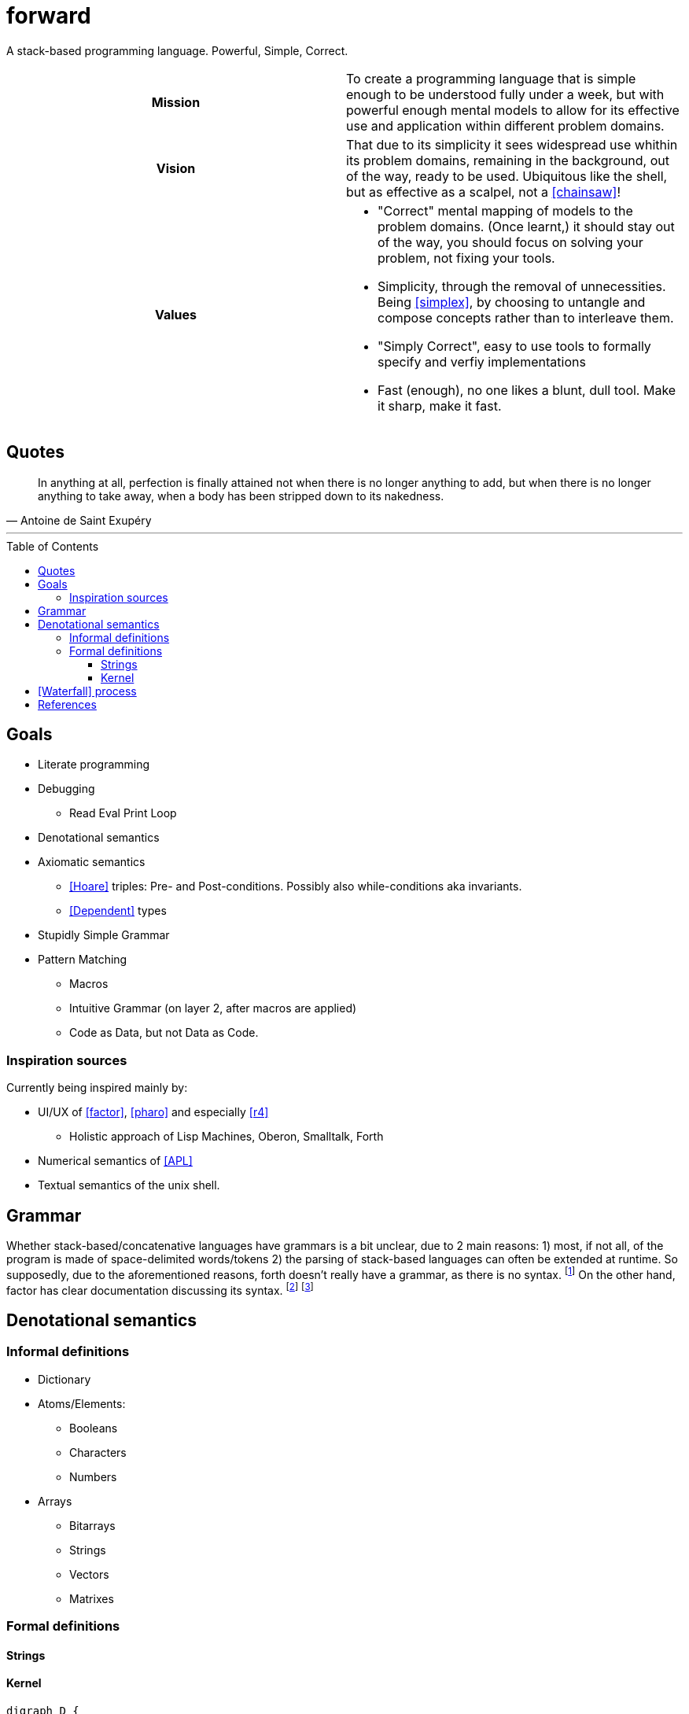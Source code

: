 # forward
:toc:
:toc-placement!:
:toclevels: 3

A stack-based programming language.
Powerful, Simple, Correct.

[cols="h,a"]
|===========
| Mission | To create a programming language that is simple enough to be understood fully under a week, but with powerful enough mental models to allow for its effective use and application within different problem domains.
| Vision | That due to its simplicity it sees widespread use whithin its problem domains, remaining in the background, out of the way, ready to be used. Ubiquitous like the shell, but as effective as a scalpel, not a <<chainsaw>>! 
| Values |

* "Correct" mental mapping of models to the problem domains. (Once learnt,) it should stay out of the way, you should focus on solving your problem, not fixing your tools.
* Simplicity, through the removal of unnecessities. Being <<simplex>>, by choosing to untangle and compose concepts rather than to interleave them.
* "Simply Correct", easy to use tools to formally specify and verfiy implementations
* Fast (enough), no one likes a blunt, dull tool. Make it sharp, make it fast.

|===========

## Quotes

[quote, Antoine de Saint Exupéry]
In anything at all, perfection is finally attained not when there is no longer anything to add, but when there is no longer anything to take away, when a body has been stripped down to its nakedness.

---

toc::[]

## Goals

* Literate programming
* Debugging
** Read Eval Print Loop
* Denotational semantics
* Axiomatic semantics
** <<Hoare>> triples: Pre- and Post-conditions. Possibly also while-conditions aka invariants.
** <<Dependent>> types
* Stupidly Simple Grammar
* Pattern Matching
** Macros
** Intuitive Grammar (on layer 2, after macros are applied)
** Code as Data, but not Data as Code.

### Inspiration sources

Currently being inspired mainly by:

* UI/UX of <<factor>>, <<pharo>> and especially <<r4>>
** Holistic approach of Lisp Machines, Oberon, Smalltalk, Forth
* Numerical semantics of <<APL>>
* Textual semantics of the unix shell.

## Grammar

Whether stack-based/concatenative languages have grammars is a bit unclear, due to 2 main reasons:
1) most, if not all, of the program is made of space-delimited words/tokens
2) the parsing of stack-based languages can often be extended at runtime. 
So supposedly, due to the aforementioned reasons, forth doesn't really have a grammar, as there is no syntax.
  footnote:[https://groups.google.com/g/comp.lang.forth/c/nbVrIzbafKM]
On the other hand, factor has clear documentation discussing its syntax.
  footnote:[https://docs.factorcode.org/content/article-parser-algorithm.html]
  footnote:[https://docs.factorcode.org/content/article-syntax-literals.html]


## Denotational semantics


### Informal definitions

* Dictionary
* Atoms/Elements:
** Booleans
** Characters
** Numbers
* Arrays
** Bitarrays
** Strings
** Vectors
** Matrixes

### Formal definitions

#### Strings



#### Kernel

[graphviz]
----
digraph D {
  input ->
"\"open quote" -> "\"close quote"
  -> string
  input ->
"\'open quote" -> "\'close quote"
  -> string  
  input ->
"\[open bracket" -> "\]close bracket"
  -> array  
  input ->
"\" \"open space" -> "\" \"close space"
  -> word  
}
----

image:https://kroki.io/graphviz/svg/eNp1zkEKwjAUhOF9TzFk05VXcOUtWhfPNLTBksSXBBHp3X2YRKji9mc-mMnOTGHBCc8OsC7khMOxU6PywTjcsk9GSYEUvfpoapKxxJjYunkP-x_Y_4PAng5vemHSV5MqPhfcYuHETI9vrVBPx0D6cxrtd6nF3z1PwrcX9XhK3Q==[]

[ditaa]
----

Word being defined
+-------------------------+
| : add5 ( x -- x ) 5 + ; | 
+-------------------------+
|
| Access primitives dictionary
|
v
+---------------------------+
| Primitives Dictionary...  |
+---+---+---+---+---+---+---+
| 1 | 2 | 3 | 4 | 5 | + | - |
+---+---+---+---+---+---+---+
|
| Expand word and add to dictionary
| 
v
+--------------+
| Dictionary...|
+-------+------+
| add 5 | 5  + |
+-------+------+

----

image:https://kroki.io/ditaa/svg/eNqFkD8LwjAQxfd-ijcqIQX_ZNFJ0N3Nufai3GBa2lAr5MN7qdBSSuvBOzK8393L3YqKcLfsniD7YGcpUXquVBJwQEZksEILraWtYaBwRMAyKOgpz21do6z4xZ4bW4M491y4rPqIoVkY8Nt9HchzT6ZpCoSOnZWwG0m4Fe1Ee5ERKZH-zwp9acvMEd7xWvEhN4AvRvkx_UDcOwoaeocaHHGW6RLFQFPHFyfUZU4=[]


# <<Waterfall>> process

. Integration Requirements
. Feature Design
. Properties
. Specification
. Implementation
. Verification
. Maintenance 



[bibliography]
= References

* [[[Hoare]]] https://en.wikipedia.org/wiki/Hoare_logic#Hoare_triple
* [[[Waterfall]]] https://en.wikipedia.org/wiki/Waterfall_model#Model
* [[[Dependent]]] https://en.wikipedia.org/wiki/Dependent_type
* [[[factor]]] https://github.com/factor/factor/
* [[[APL]]] https://tryapl.org/
* [[[pharo]]] https://github.com/pharo-project/pharo
* [[[r4]]] https://github.com/phreda4/r4
* [[[chainsaw]]] The Unix shell is sometimes referred to as a chainsaw (see `rm -rf *`)
* [[[simplex]]] https://www.infoq.com/presentations/Simple-Made-Easy/

+++
<a rel="license" href="http://creativecommons.org/licenses/by-nc/4.0/"><img alt="Creative Commons License" style="border-width:0" src="https://i.creativecommons.org/l/by-nc/4.0/88x31.png" /></a><br />This README is licensed under a <a rel="license" href="http://creativecommons.org/licenses/by-nc/4.0/">Creative Commons Attribution-NonCommercial 4.0 International License</a>.
+++
